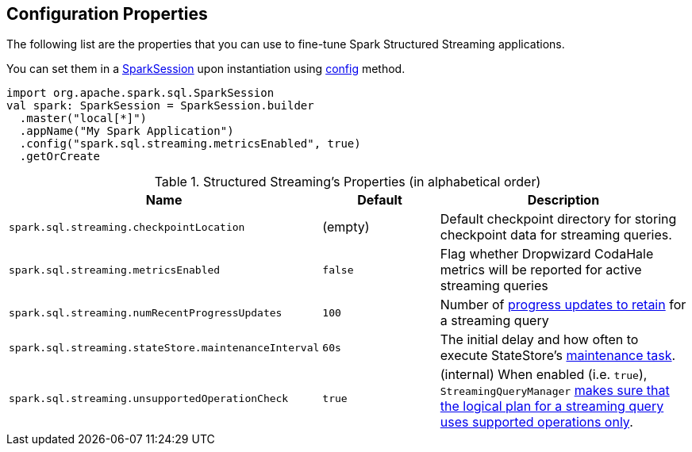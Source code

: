 == Configuration Properties

The following list are the properties that you can use to fine-tune Spark Structured Streaming applications.

You can set them in a link:spark-sql-SparkSession.adoc[SparkSession] upon instantiation using link:spark-sql-sparksession-builder.adoc#config[config] method.

[source, scala]
----
import org.apache.spark.sql.SparkSession
val spark: SparkSession = SparkSession.builder
  .master("local[*]")
  .appName("My Spark Application")
  .config("spark.sql.streaming.metricsEnabled", true)
  .getOrCreate
----

.Structured Streaming's Properties (in alphabetical order)
[cols="1,1,2",options="header",width="100%"]
|===
| Name
| Default
| Description

| [[spark.sql.streaming.checkpointLocation]] `spark.sql.streaming.checkpointLocation`
| (empty)
| Default checkpoint directory for storing checkpoint data for streaming queries.

| [[spark.sql.streaming.metricsEnabled]] `spark.sql.streaming.metricsEnabled`
| `false`
| Flag whether Dropwizard CodaHale metrics will be reported for active streaming queries

| [[spark.sql.streaming.numRecentProgressUpdates]] `spark.sql.streaming.numRecentProgressUpdates`
| `100`
| Number of link:spark-sql-streaming-ProgressReporter.adoc#updateProgress[progress updates to retain] for a streaming query

| [[spark.sql.streaming.stateStore.maintenanceInterval]] `spark.sql.streaming.stateStore.maintenanceInterval`
| `60s`
| The initial delay and how often to execute StateStore's link:spark-sql-streaming-StateStore.adoc#MaintenanceTask[maintenance task].

| [[spark.sql.streaming.unsupportedOperationCheck]] `spark.sql.streaming.unsupportedOperationCheck`
| `true`
| (internal) When enabled (i.e. `true`), `StreamingQueryManager` link:spark-sql-streaming-UnsupportedOperationChecker.adoc#checkForStreaming[makes sure that the logical plan for a streaming query uses supported operations only].
|===
